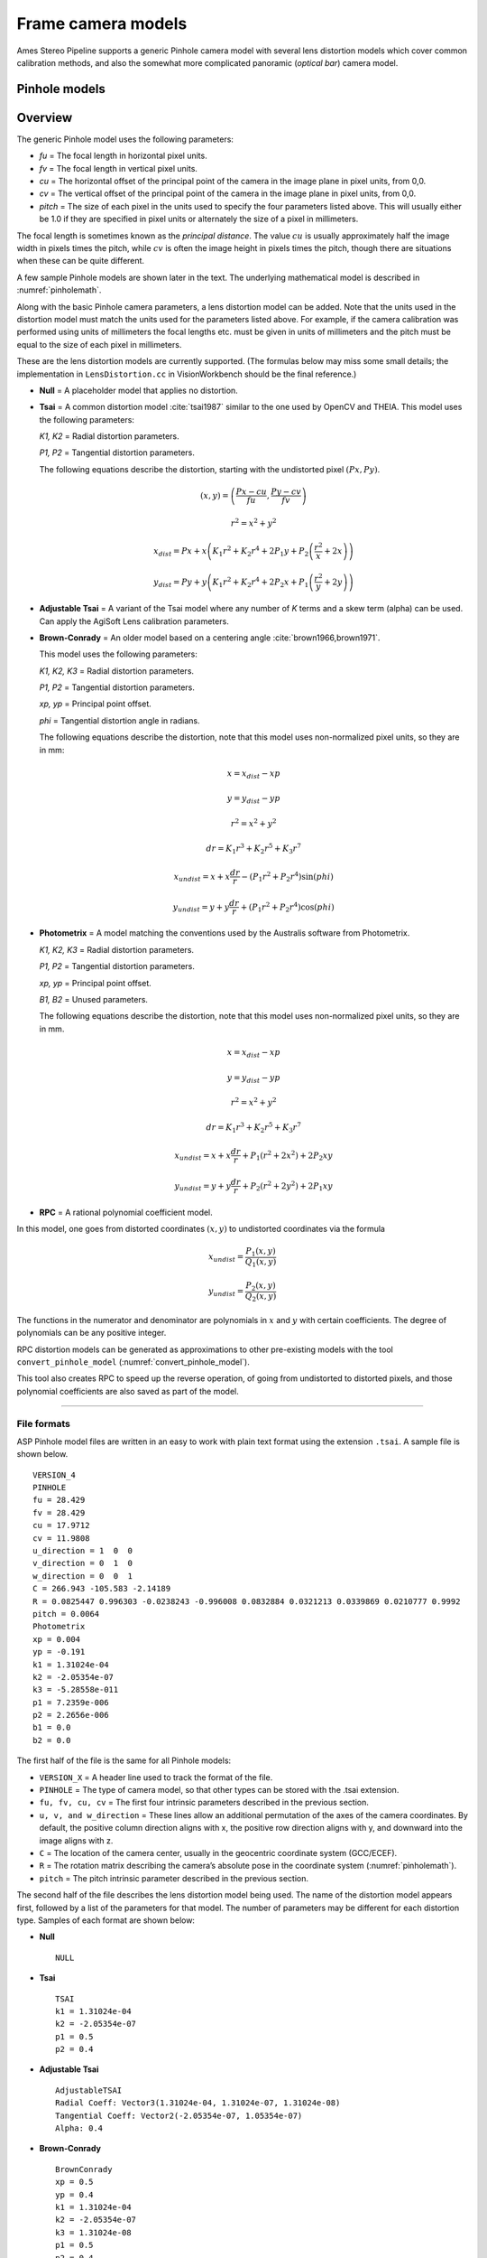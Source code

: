 Frame camera models
===================

Ames Stereo Pipeline supports a generic Pinhole camera model with
several lens distortion models which cover common calibration methods,
and also the somewhat more complicated panoramic (*optical bar*) camera
model.

.. _pinholemodels:

Pinhole models
--------------

Overview
--------

The generic Pinhole model uses the following parameters:

-  *fu* = The focal length in horizontal pixel units.

-  *fv* = The focal length in vertical pixel units.

-  *cu* = The horizontal offset of the principal point of the camera in
   the image plane in pixel units, from 0,0.

-  *cv* = The vertical offset of the principal point of the camera in
   the image plane in pixel units, from 0,0.

-  *pitch* = The size of each pixel in the units used to specify the
   four parameters listed above. This will usually either be 1.0 if they
   are specified in pixel units or alternately the size of a pixel in
   millimeters.

The focal length is sometimes known as the *principal distance*. The
value :math:`cu` is usually approximately half the image width in pixels
times the pitch, while :math:`cv` is often the image height in pixels
times the pitch, though there are situations when these can be quite
different.

A few sample Pinhole models are shown later in the text. The underlying
mathematical model is described in :numref:`pinholemath`.

Along with the basic Pinhole camera parameters, a lens distortion model
can be added. Note that the units used in the distortion model must
match the units used for the parameters listed above. For example, if
the camera calibration was performed using units of millimeters the
focal lengths etc. must be given in units of millimeters and the pitch
must be equal to the size of each pixel in millimeters. 

These are the lens distortion models are currently supported. (The
formulas below may miss some small details; the implementation in
``LensDistortion.cc`` in VisionWorkbench should be the final
reference.)

* **Null** = A placeholder model that applies no distortion.

* **Tsai** = A common distortion model :cite:`tsai1987` similar to
  the one used by OpenCV and THEIA. This model uses the following
  parameters:
  
  *K1, K2* = Radial distortion parameters.
  
  *P1, P2* = Tangential distortion parameters.
  
  The following equations describe the distortion, starting with the
  undistorted pixel :math:`(Px, Py)`.

  .. math::

    (x, y) = \left(\frac{Px - cu}{fu}, \frac{Py-cv}{fv}\right)

    r^{2} = x^{2} + y^{2}

    x_{dist} = Px + x\left(K_{1}r^{2} + K_{2}r^{4} + 2P_{1}y + P_{2}\left(\frac{r^{2}}{x} + 2x\right)\right)

    y_{dist} = Py + y\left(K_{1}r^{2} + K_{2}r^{4} + 2P_{2}x + P_{1}\left(\frac{r^{2}}{y} + 2y\right)\right)


* **Adjustable Tsai** = A variant of the Tsai model where any number of
  *K* terms and a skew term (alpha) can be used. Can apply the AgiSoft
  Lens calibration parameters.

* **Brown-Conrady** = An older model based on a centering angle
  :cite:`brown1966,brown1971`.

  This model uses the following parameters:
  
  *K1, K2, K3* = Radial distortion parameters.
  
  *P1, P2* = Tangential distortion parameters.
  
  *xp, yp* = Principal point offset.
  
  *phi* = Tangential distortion angle in radians.

  The following equations describe the distortion, note that this
  model uses non-normalized pixel units, so they are in mm:

  .. math::
    x = x_{dist} - xp

    y = y_{dist} - yp

    r^{2} = x^{2} + y^{2}

    dr = K_{1}r^{3} + K_{2}r^{5} + K_{3}r^{7}

    x_{undist} = x + x\frac{dr}{r} - (P_{1}r^{2} +P_{2}r^{4})\sin(phi)

    y_{undist} = y + y\frac{dr}{r} + (P_{1}r^{2} +P_{2}r^{4})\cos(phi)


* **Photometrix** = A model matching the conventions used by the Australis
  software from Photometrix.
  
  *K1, K2, K3* = Radial distortion parameters.
  
  *P1, P2* = Tangential distortion parameters.
  
  *xp, yp* = Principal point offset.
  
  *B1, B2* = Unused parameters.
  
  The following equations describe the distortion, note that this
  model uses non-normalized pixel units, so they are in mm.

  .. math::

    x = x_{dist} - xp

    y = y_{dist} - yp

    r^{2} = x^{2} + y^{2}

    dr = K_{1}r^{3} + K_{2}r^{5} + K_{3}r^{7}

    x_{undist} = x + x\frac{dr}{r} + P_{1}(r^{2} +2x^{2}) + 2P_{2}xy

    y_{undist} = y + y\frac{dr}{r} + P_{2}(r^{2} +2y^{2}) + 2P_{1}xy


* **RPC** = A rational polynomial coefficient model.

In this model, one goes from distorted coordinates :math:`(x, y)` to
undistorted coordinates via the formula

.. math::

    x_{undist} = \frac{P_1(x, y)}{Q_1(x, y)}

    y_{undist} = \frac{P_2(x, y)}{Q_2(x, y)}

The functions in the numerator and denominator are polynomials in
:math:`x` and :math:`y` with certain coefficients. The degree of
polynomials can be any positive integer.

RPC distortion models can be generated as approximations to other
pre-existing models with the tool ``convert_pinhole_model``
(:numref:`convert_pinhole_model`).

This tool also creates RPC to speed up the reverse operation, of going
from undistorted to distorted pixels, and those polynomial coefficients
are also saved as part of the model.

--------------

.. _file_format:

File formats
~~~~~~~~~~~~

ASP Pinhole model files are written in an easy to work with plain text
format using the extension ``.tsai``. A sample file is shown below.

::

   VERSION_4
   PINHOLE
   fu = 28.429
   fv = 28.429
   cu = 17.9712
   cv = 11.9808
   u_direction = 1  0  0
   v_direction = 0  1  0
   w_direction = 0  0  1
   C = 266.943 -105.583 -2.14189
   R = 0.0825447 0.996303 -0.0238243 -0.996008 0.0832884 0.0321213 0.0339869 0.0210777 0.9992
   pitch = 0.0064
   Photometrix
   xp = 0.004
   yp = -0.191
   k1 = 1.31024e-04
   k2 = -2.05354e-07
   k3 = -5.28558e-011
   p1 = 7.2359e-006
   p2 = 2.2656e-006
   b1 = 0.0
   b2 = 0.0

The first half of the file is the same for all Pinhole models:

* ``VERSION_X`` = A header line used to track the format of the file.

* ``PINHOLE`` = The type of camera model, so that other types can be
  stored with the .tsai extension.

* ``fu, fv, cu, cv`` = The first four intrinsic parameters described in
  the previous section.

* ``u, v, and w_direction`` = These lines allow an additional
  permutation of the axes of the camera coordinates. By default, the
  positive column direction aligns with x, the positive row direction
  aligns with y, and downward into the image aligns with z.

* ``C`` = The location of the camera center, usually in the geocentric
  coordinate system (GCC/ECEF).

* ``R`` = The rotation matrix describing the camera’s absolute pose in
  the coordinate system (:numref:`pinholemath`).

* ``pitch`` = The pitch intrinsic parameter described in the previous
  section.

The second half of the file describes the lens distortion model
being used. The name of the distortion model appears first, followed
by a list of the parameters for that model. The number of parameters
may be different for each distortion type. Samples of each format
are shown below:

* **Null**
  ::

      NULL

* **Tsai**
  ::

      TSAI
      k1 = 1.31024e-04
      k2 = -2.05354e-07
      p1 = 0.5
      p2 = 0.4

* **Adjustable Tsai**
  ::

      AdjustableTSAI
      Radial Coeff: Vector3(1.31024e-04, 1.31024e-07, 1.31024e-08)
      Tangential Coeff: Vector2(-2.05354e-07, 1.05354e-07)
      Alpha: 0.4

* **Brown-Conrady**
  ::

      BrownConrady
      xp = 0.5
      yp = 0.4
      k1 = 1.31024e-04
      k2 = -2.05354e-07
      k3 = 1.31024e-08
      p1 = 0.5
      p2 = 0.4
      phi = 0.001

* **Photometrix**
  ::

      Photometrix
      xp = 0.004
      yp = -0.191
      k1 = 1.31024e-04
      k2 = -2.05354e-07
      k3 = -5.28558e-011
      p1 = 7.2359e-006
      p2 = 2.2656e-006
      b1 = 0.0
      b2 = 0.0

* **RPC**
  ::

      RPC
      rpc_degree = 1
      image_size = 5760 3840
      distortion_num_x   = 0 1 0
      distortion_den_x   = 1 0 0
      distortion_num_y   = 0 0 1
      distortion_den_y   = 1 0 0
      undistortion_num_x = 0 1 0
      undistortion_den_x = 1 0 0
      undistortion_num_y = 0 0 1
      undistortion_den_y = 1 0 0

  This sample RPC lens distortion model represents the case of no
  distortion, when the degree of the polynomials is 1, and both the
  distortion and undistortion formula leave the pixels unchanged, that
  is, the distortion transform is

  .. math:: (x, y) \to (x, y) = \left(\frac{ 0 + 1\cdot x + 0\cdot y}{1 + 0\cdot x + 0\cdot y}, \frac{0 + 0\cdot x + 1\cdot y)}{1 + 0\cdot x + 0\cdot y}\right).

  In general, if the degree of the polynomials is :math:`n`, there are
  :math:`2(n+1)(n+2)` coefficients. The zero-th degree coefficients in
  the denominator are always set to 1.

For several years Ames Stereo Pipeline generated Pinhole files in the
binary ``.pinhole`` format. That format is no longer supported.

Also in the past Ames Stereo Pipeline has generated a shorter version of
the current file format, also with the extension ``.tsai``, which only
supported the TSAI lens distortion model. Existing files in that format
can still be used by ASP.

Note that the ``orbitviz`` tool can be useful for checking the
formatting of ``.tsai`` files you create and to estimate the position
and orientation. To inspect the orientation use the optional ``.dae``
model file input option and observe the rotation of the 3D model.

.. _pinholemath:

How the pinhole model is applied
~~~~~~~~~~~~~~~~~~~~~~~~~~~~~~~~

As mentioned in :numref:`file_format`, the ASP Pinhole models
store the focal length as :math:`fu` and :math:`fv`, the optical center
:math:`(cu, cv)` (which is the pixel location at which the ray coming
from the center of the camera is perpendicular to the image plane, in
units of the pixel pitch), the vector :math:`C` which is the camera
center in world coordinates system, and the matrix :math:`R` that is the
transform from camera to world coordinates.

To go in more detail, a point :math:`Q` in the camera coordinate system
gets transformed to a point :math:`P` in the world coordinate system
via:

.. math:: P = RQ + C

Hence, to go from world to camera coordinates one does:

.. math:: Q = R^{-1}  P - R^{-1}  C

From here the pixel location is computed as:

.. math:: \frac{1}{p} \left(fu \frac{Q_1}{Q_3} + cu, fv \frac{Q_2}{Q_3} + cv\right)

where :math:`p` is the pixel pitch.

.. _panoramic:

Panoramic Camera Model
----------------------

ASP also supports a simple panoramic/optical bar camera model for use
with images such as the declassified Corona KH4 and Keyhole KH9 images.
It implements the model from :cite:`schenk2003rigorous` with
the motion compensation from :cite:`sohn2004mathematical`.

Such a model looks as follows:

::

   VERSION_4
   OPTICAL_BAR
   image_size = 110507 7904
   image_center = 55253.5 3952
   pitch = 7.0e-06
   f = 0.61000001430511475
   scan_time = 0.5
   forward_tilt = -0.261799
   iC = -1047140.9611702315 5508464.4323527571 3340425.4078937685
   iR = -0.96635634448923746 -0.16918164442572045 0.1937343197650008 -0.23427205529446918 0.26804084264169648 -0.93448954557235941 0.10616976770014927 -0.94843643849513648 -0.29865750042675621
   speed = 7700
   mean_earth_radius = 6371000
   mean_surface_elevation = 4000
   motion_compensation_factor = 1.0
   scan_dir = left

Here, the image size and center are given in pixels, with the width
followed by the height. The pixel pitch and focal length ``f`` are in
meters. The scan time is seconds, the forward tilt is in radians, the
speed is in meters per second, and the Earth radius and mean surface
elevation are in meters. The initial camera center ``iC`` is in meters,
and the rotation matrix ``iR`` stores the absolute pose. ``scan_dir``
must be set to ’left’ or ’right’. ``scan_dir`` and
``use_motion_compensation`` control how the sensor model accounts
accounts for the motion of the satellite during the image scan. Without
the benefit of detailed historical documents it may require
experimentation to find the good initial values for these cameras. When
using ``bundle_adjust``, the intrinsic parameters that are solved for
are ``speed``, ``motion_compensation_factor``, and ``scan_time``.
